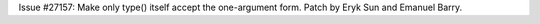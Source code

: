 Issue #27157: Make only type() itself accept the one-argument form.
Patch by Eryk Sun and Emanuel Barry.